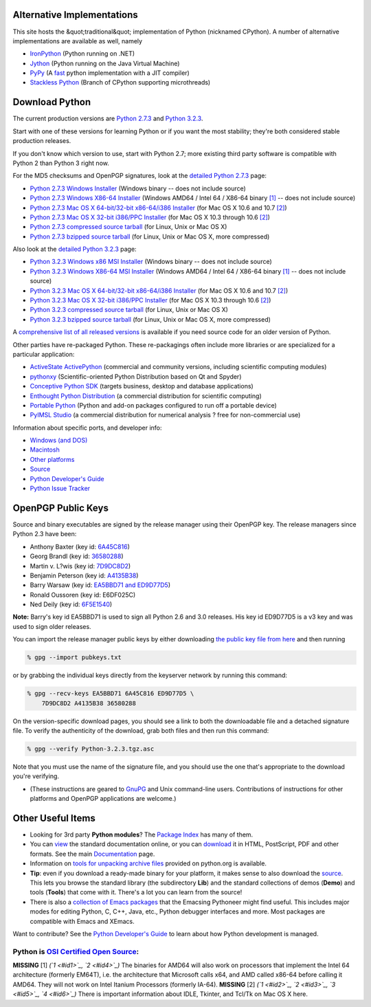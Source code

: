 Alternative Implementations
---------------------------

This site hosts the &quot;traditional&quot; implementation of Python (nicknamed CPython).
A number of alternative implementations are available as well, namely

- `IronPython <http://ironpython.codeplex.com/>`_ (Python running on .NET)

- `Jython <http://www.jython.org/>`_ (Python running on the Java Virtual Machine)

- `PyPy <http://pypy.org/>`_ (A `fast <http://speed.pypy.org>`_ python implementation with a JIT compiler)

- `Stackless Python <http://www.stackless.com/>`_ (Branch of CPython supporting microthreads)

Download Python
---------------

The current production versions are `Python 2.7.3 <releases/2.7.3/>`_ and
`Python 3.2.3 <releases/3.2.3/>`_.

Start with one of these versions for learning Python or if you want the most
stability; they're both considered stable production releases.

If you don't know which version to use, start with Python 2.7; more existing
third party software is compatible with Python 2 than Python 3 right now.

For the MD5 checksums and OpenPGP signatures, look at the `detailed Python 
2.7.3 <releases/2.7.3/>`_ page: 

- `Python 2.7.3 Windows Installer </ftp/python/2.7.3/python-2.7.3.msi>`_ (Windows binary -- does not include source)

- `Python 2.7.3 Windows X86-64 Installer </ftp/python/2.7.3/python-2.7.3.amd64.msi>`_ (Windows AMD64 / Intel 64 / X86-64 binary `[1] <#id10>`_ -- does not include source)

- `Python 2.7.3 Mac OS X 64-bit/32-bit x86-64/i386 Installer </ftp/python/2.7.3/python-2.7.3-macosx10.6.dmg>`_ (for Mac OS X 10.6 and 10.7 `[2] <#id11>`_)

- `Python 2.7.3 Mac OS X 32-bit i386/PPC Installer </ftp/python/2.7.3/python-2.7.3-macosx10.3.dmg>`_ (for Mac OS X 10.3 through 10.6 `[2] <#id11>`_)

- `Python 2.7.3 compressed source tarball </ftp/python/2.7.3/Python-2.7.3.tgz>`_ (for Linux, Unix or Mac OS X)

- `Python 2.7.3 bzipped source tarball </ftp/python/2.7.3/Python-2.7.3.tar.bz2>`_ (for Linux, Unix or Mac OS X, more compressed)

Also look at the `detailed Python 3.2.3 <releases/3.2.3/>`_ page: 

- `Python 3.2.3 Windows x86 MSI Installer </ftp/python/3.2.3/python-3.2.3.msi>`_ (Windows binary -- does not include source)

- `Python 3.2.3 Windows X86-64 MSI Installer </ftp/python/3.2.3/python-3.2.3.amd64.msi>`_ (Windows AMD64 / Intel 64 / X86-64 binary `[1] <#id10>`_ -- does not include source)

- `Python 3.2.3 Mac OS X 64-bit/32-bit x86-64/i386 Installer </ftp/python/3.2.3/python-3.2.3-macosx10.6.dmg>`_ (for Mac OS X 10.6 and 10.7 `[2] <#id11>`_)

- `Python 3.2.3 Mac OS X 32-bit i386/PPC Installer </ftp/python/3.2.3/python-3.2.3-macosx10.3.dmg>`_ (for Mac OS X 10.3 through 10.6 `[2] <#id11>`_)

- `Python 3.2.3 compressed source tarball </ftp/python/3.2.3/Python-3.2.3.tgz>`_ (for Linux, Unix or Mac OS X)

- `Python 3.2.3 bzipped source tarball </ftp/python/3.2.3/Python-3.2.3.tar.bz2>`_ (for Linux, Unix or Mac OS X, more compressed)

A `comprehensive list of all released versions <releases/>`_
is available if you need source code for an older version of Python.

Other parties have re-packaged Python.  These re-packagings often
include more libraries or are specialized for a particular application:

- `ActiveState ActivePython <http://www.activestate.com/activepython/>`_ (commercial and community versions, including scientific computing modules)

- `pythonxy <http://www.pythonxy.com/>`_ (Scientific-oriented Python Distribution based on Qt and Spyder)

- `Conceptive Python SDK <http://www.conceptive.be/python-sdk.html>`_ (targets business, desktop and database applications)

- `Enthought Python Distribution <http://enthought.com/products/epd.php>`_ (a commercial distribution for scientific computing)

- `Portable Python <http://portablepython.com/>`_ (Python and add-on packages configured to run off a portable device)

- `PyIMSL Studio <http://www.roguewave.com/products/imsl-numerical-libraries/pyimsl-studio.aspx>`_ (a commercial distribution for numerical analysis ? free for non-commercial use)

Information about specific ports, and developer info: 

- `Windows (and DOS) <windows>`_

- `Macintosh <mac>`_

- `Other platforms <other>`_

- `Source <source>`_

- `Python Developer's Guide </dev/>`_

- `Python Issue Tracker <http://bugs.python.org/>`_

OpenPGP Public Keys
-------------------

Source and binary executables are signed by the release manager using
their OpenPGP key.  The release managers since Python 2.3 have been:

- Anthony Baxter (key id: `6A45C816 <http://www.python.org/~anthony/anthonypub.asc>`_)

- Georg Brandl (key id: `36580288 <http://www.python.org/~gbrandl/gbrandlpub.asc>`_)

- Martin v. L?wis (key id: `7D9DC8D2 <http://www.dcl.hpi.uni-potsdam.de/people/loewis/mvl.asc>`_)

- Benjamin Peterson (key id: `A4135B38 <http://www.python.org/~peterson/pubkey.asc>`_)

- Barry Warsaw (key id: `EA5BBD71 and ED9D77D5 <http://barry.warsaw.us/barrypub-gpg.asc>`_)

- Ronald Oussoren (key id: E6DF025C)

- Ned Deily (key id: `6F5E1540 <nadpub.asc>`_)

**Note:** Barry's key id EA5BBD71 is used to sign all Python 2.6 and 3.0
releases.  His key id ED9D77D5 is a v3 key and was used to sign older
releases.

You can import the release manager public keys by either downloading
`the public key file from here </files/pubkeys.txt>`_ and then
running

.. code-block::

    % gpg --import pubkeys.txt

or by grabbing the individual keys directly from the keyserver network
by running this command:

.. code-block::

    % gpg --recv-keys EA5BBD71 6A45C816 ED9D77D5 \
        7D9DC8D2 A4135B38 36580288

On the version-specific download pages, you should see a link to both the
downloadable file and a detached signature file.  To verify the authenticity
of the download, grab both files and then run this command:

.. code-block::

    % gpg --verify Python-3.2.3.tgz.asc

Note that you must use the name of the signature file, and you should use the
one that's appropriate to the download you're verifying.

- (These instructions are geared to `GnuPG <http://www.gnupg.org/>`_ and Unix command-line users. Contributions of instructions for other platforms and OpenPGP applications are welcome.)

Other Useful Items
------------------

- Looking for 3rd party **Python modules**?  The `Package Index <http://pypi.python.org/pypi/>`_ has many of them.

- You can `view <http://docs.python.org/>`_ the standard documentation online, or you can `download <http://docs.python.org/download>`_ it in HTML, PostScript, PDF and other formats.  See the main `Documentation </doc/>`_ page.

- Information on `tools for unpacking archive files <unpacking>`_ provided on python.org is available.

- **Tip**: even if you download a ready-made binary for your platform, it makes sense to also download the `source <source>`_. This lets you browse the standard library (the subdirectory **Lib**) and the standard collections of demos (**Demo**) and tools (**Tools**) that come with it.  There's a lot you can learn from the source!

- There is also a `collection of Emacs packages </emacs>`_ that the Emacsing Pythoneer might find useful.  This includes major modes for editing Python, C, C++, Java, etc., Python debugger interfaces and more.  Most packages are compatible with Emacs and XEmacs.

Want to contribute?  See the `Python Developer's Guide </dev/>`_
to learn about how Python development is managed.

Python is `OSI Certified Open Source <http://www.opensource.org/>`_:
~~~~~~~~~~~~~~~~~~~~~~~~~~~~~~~~~~~~~~~~~~~~~~~~~~~~~~~~~~~~~~~~~~~~

.. image:: /images/osi-certified-120x100.gif
   :alt: /images/osi-certified-120x100.gif

**MISSING**
[1]  *(`1 <#id1>`_, `2 <#id4>`_)* The binaries for AMD64 will also work on processors that implement the Intel 64 architecture (formerly EM64T), i.e. the architecture that Microsoft calls x64, and AMD called x86-64 before calling it AMD64. They will not work on Intel Itanium Processors (formerly IA-64).
**MISSING**
[2]  *(`1 <#id2>`_, `2 <#id3>`_, `3 <#id5>`_, `4 <#id6>`_)* There is important information about IDLE, Tkinter, and Tcl/Tk on Mac OS X here.